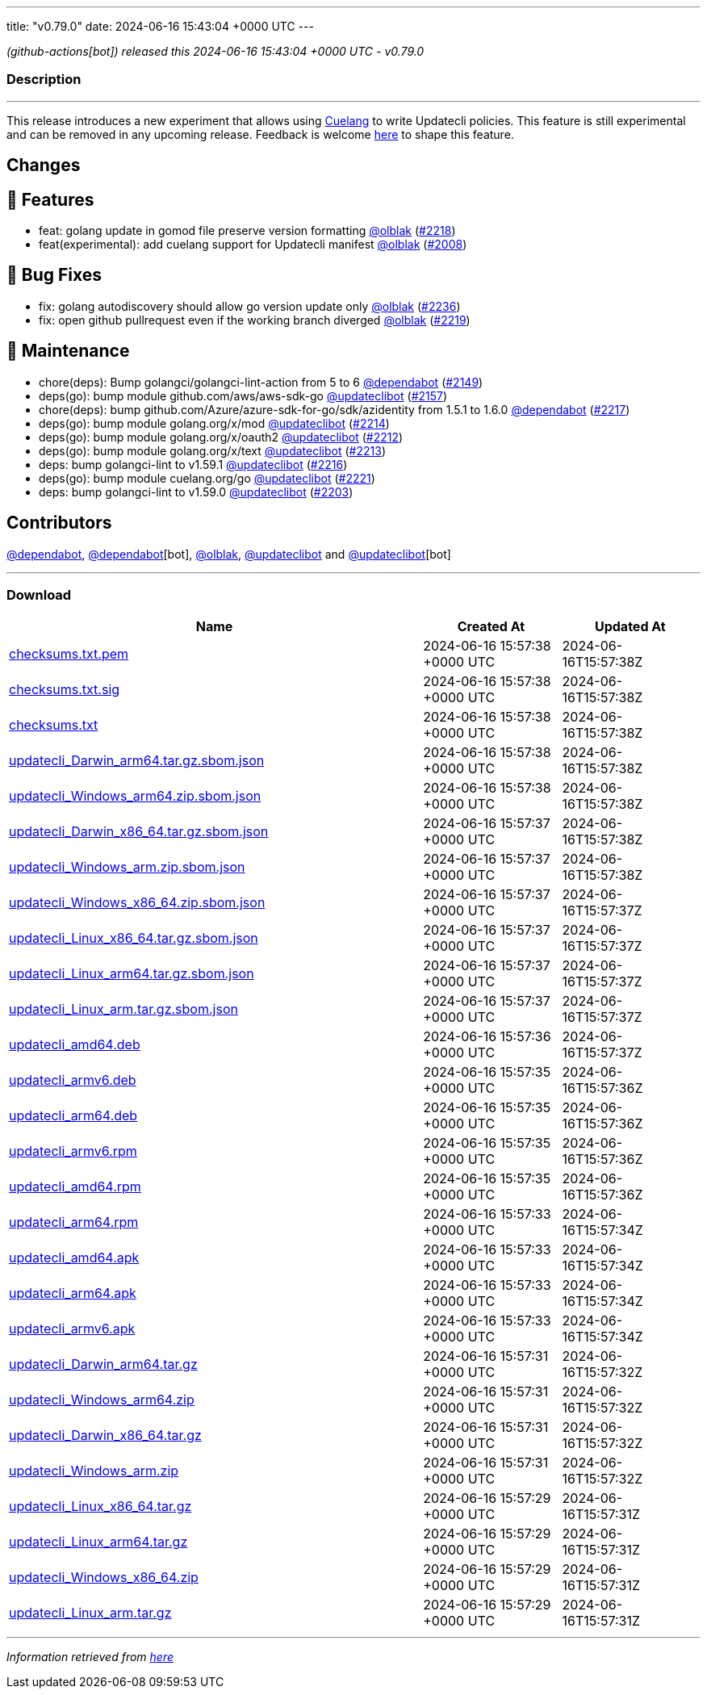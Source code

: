 ---
title: "v0.79.0"
date: 2024-06-16 15:43:04 +0000 UTC
---

// Disclaimer: this file is generated, do not edit it manually.


__ (github-actions[bot]) released this 2024-06-16 15:43:04 +0000 UTC - v0.79.0__


=== Description

---

++++

<p>This release introduces a new experiment that allows using <a href="https://github.com/cue-lang/cue">Cuelang</a> to write Updatecli policies. This feature is still experimental and can be removed in any upcoming release. Feedback is welcome <a href="https://github.com/orgs/updatecli/discussions/2245">here</a> to shape this feature.</p>
<h2>Changes</h2>
<h2>🚀 Features</h2>
<ul>
<li>feat: golang update in gomod file preserve version formatting <a class="user-mention notranslate" data-hovercard-type="user" data-hovercard-url="/users/olblak/hovercard" data-octo-click="hovercard-link-click" data-octo-dimensions="link_type:self" href="https://github.com/olblak">@olblak</a> (<a class="issue-link js-issue-link" data-error-text="Failed to load title" data-id="2352871253" data-permission-text="Title is private" data-url="https://github.com/updatecli/updatecli/issues/2218" data-hovercard-type="pull_request" data-hovercard-url="/updatecli/updatecli/pull/2218/hovercard" href="https://github.com/updatecli/updatecli/pull/2218">#2218</a>)</li>
<li>feat(experimental): add cuelang support for Updatecli manifest <a class="user-mention notranslate" data-hovercard-type="user" data-hovercard-url="/users/olblak/hovercard" data-octo-click="hovercard-link-click" data-octo-dimensions="link_type:self" href="https://github.com/olblak">@olblak</a> (<a class="issue-link js-issue-link" data-error-text="Failed to load title" data-id="2209150885" data-permission-text="Title is private" data-url="https://github.com/updatecli/updatecli/issues/2008" data-hovercard-type="pull_request" data-hovercard-url="/updatecli/updatecli/pull/2008/hovercard" href="https://github.com/updatecli/updatecli/pull/2008">#2008</a>)</li>
</ul>
<h2>🐛 Bug Fixes</h2>
<ul>
<li>fix: golang autodiscovery should allow go version update only <a class="user-mention notranslate" data-hovercard-type="user" data-hovercard-url="/users/olblak/hovercard" data-octo-click="hovercard-link-click" data-octo-dimensions="link_type:self" href="https://github.com/olblak">@olblak</a> (<a class="issue-link js-issue-link" data-error-text="Failed to load title" data-id="2353948761" data-permission-text="Title is private" data-url="https://github.com/updatecli/updatecli/issues/2236" data-hovercard-type="pull_request" data-hovercard-url="/updatecli/updatecli/pull/2236/hovercard" href="https://github.com/updatecli/updatecli/pull/2236">#2236</a>)</li>
<li>fix: open github pullrequest even if the working branch diverged <a class="user-mention notranslate" data-hovercard-type="user" data-hovercard-url="/users/olblak/hovercard" data-octo-click="hovercard-link-click" data-octo-dimensions="link_type:self" href="https://github.com/olblak">@olblak</a> (<a class="issue-link js-issue-link" data-error-text="Failed to load title" data-id="2353315239" data-permission-text="Title is private" data-url="https://github.com/updatecli/updatecli/issues/2219" data-hovercard-type="pull_request" data-hovercard-url="/updatecli/updatecli/pull/2219/hovercard" href="https://github.com/updatecli/updatecli/pull/2219">#2219</a>)</li>
</ul>
<h2>🧰 Maintenance</h2>
<ul>
<li>chore(deps): Bump golangci/golangci-lint-action from 5 to 6 <a class="user-mention notranslate" data-hovercard-type="organization" data-hovercard-url="/orgs/dependabot/hovercard" data-octo-click="hovercard-link-click" data-octo-dimensions="link_type:self" href="https://github.com/dependabot">@dependabot</a> (<a class="issue-link js-issue-link" data-error-text="Failed to load title" data-id="2283069794" data-permission-text="Title is private" data-url="https://github.com/updatecli/updatecli/issues/2149" data-hovercard-type="pull_request" data-hovercard-url="/updatecli/updatecli/pull/2149/hovercard" href="https://github.com/updatecli/updatecli/pull/2149">#2149</a>)</li>
<li>deps(go): bump module github.com/aws/aws-sdk-go <a class="user-mention notranslate" data-hovercard-type="user" data-hovercard-url="/users/updateclibot/hovercard" data-octo-click="hovercard-link-click" data-octo-dimensions="link_type:self" href="https://github.com/updateclibot">@updateclibot</a> (<a class="issue-link js-issue-link" data-error-text="Failed to load title" data-id="2284313055" data-permission-text="Title is private" data-url="https://github.com/updatecli/updatecli/issues/2157" data-hovercard-type="pull_request" data-hovercard-url="/updatecli/updatecli/pull/2157/hovercard" href="https://github.com/updatecli/updatecli/pull/2157">#2157</a>)</li>
<li>chore(deps): bump github.com/Azure/azure-sdk-for-go/sdk/azidentity from 1.5.1 to 1.6.0 <a class="user-mention notranslate" data-hovercard-type="organization" data-hovercard-url="/orgs/dependabot/hovercard" data-octo-click="hovercard-link-click" data-octo-dimensions="link_type:self" href="https://github.com/dependabot">@dependabot</a> (<a class="issue-link js-issue-link" data-error-text="Failed to load title" data-id="2347237620" data-permission-text="Title is private" data-url="https://github.com/updatecli/updatecli/issues/2217" data-hovercard-type="pull_request" data-hovercard-url="/updatecli/updatecli/pull/2217/hovercard" href="https://github.com/updatecli/updatecli/pull/2217">#2217</a>)</li>
<li>deps(go): bump module golang.org/x/mod <a class="user-mention notranslate" data-hovercard-type="user" data-hovercard-url="/users/updateclibot/hovercard" data-octo-click="hovercard-link-click" data-octo-dimensions="link_type:self" href="https://github.com/updateclibot">@updateclibot</a> (<a class="issue-link js-issue-link" data-error-text="Failed to load title" data-id="2333793876" data-permission-text="Title is private" data-url="https://github.com/updatecli/updatecli/issues/2214" data-hovercard-type="pull_request" data-hovercard-url="/updatecli/updatecli/pull/2214/hovercard" href="https://github.com/updatecli/updatecli/pull/2214">#2214</a>)</li>
<li>deps(go): bump module golang.org/x/oauth2 <a class="user-mention notranslate" data-hovercard-type="user" data-hovercard-url="/users/updateclibot/hovercard" data-octo-click="hovercard-link-click" data-octo-dimensions="link_type:self" href="https://github.com/updateclibot">@updateclibot</a> (<a class="issue-link js-issue-link" data-error-text="Failed to load title" data-id="2333793517" data-permission-text="Title is private" data-url="https://github.com/updatecli/updatecli/issues/2212" data-hovercard-type="pull_request" data-hovercard-url="/updatecli/updatecli/pull/2212/hovercard" href="https://github.com/updatecli/updatecli/pull/2212">#2212</a>)</li>
<li>deps(go): bump module golang.org/x/text <a class="user-mention notranslate" data-hovercard-type="user" data-hovercard-url="/users/updateclibot/hovercard" data-octo-click="hovercard-link-click" data-octo-dimensions="link_type:self" href="https://github.com/updateclibot">@updateclibot</a> (<a class="issue-link js-issue-link" data-error-text="Failed to load title" data-id="2333793712" data-permission-text="Title is private" data-url="https://github.com/updatecli/updatecli/issues/2213" data-hovercard-type="pull_request" data-hovercard-url="/updatecli/updatecli/pull/2213/hovercard" href="https://github.com/updatecli/updatecli/pull/2213">#2213</a>)</li>
<li>deps: bump golangci-lint to v1.59.1 <a class="user-mention notranslate" data-hovercard-type="user" data-hovercard-url="/users/updateclibot/hovercard" data-octo-click="hovercard-link-click" data-octo-dimensions="link_type:self" href="https://github.com/updateclibot">@updateclibot</a> (<a class="issue-link js-issue-link" data-error-text="Failed to load title" data-id="2342440879" data-permission-text="Title is private" data-url="https://github.com/updatecli/updatecli/issues/2216" data-hovercard-type="pull_request" data-hovercard-url="/updatecli/updatecli/pull/2216/hovercard" href="https://github.com/updatecli/updatecli/pull/2216">#2216</a>)</li>
<li>deps(go): bump module cuelang.org/go <a class="user-mention notranslate" data-hovercard-type="user" data-hovercard-url="/users/updateclibot/hovercard" data-octo-click="hovercard-link-click" data-octo-dimensions="link_type:self" href="https://github.com/updateclibot">@updateclibot</a> (<a class="issue-link js-issue-link" data-error-text="Failed to load title" data-id="2353431465" data-permission-text="Title is private" data-url="https://github.com/updatecli/updatecli/issues/2221" data-hovercard-type="pull_request" data-hovercard-url="/updatecli/updatecli/pull/2221/hovercard" href="https://github.com/updatecli/updatecli/pull/2221">#2221</a>)</li>
<li>deps: bump golangci-lint to v1.59.0 <a class="user-mention notranslate" data-hovercard-type="user" data-hovercard-url="/users/updateclibot/hovercard" data-octo-click="hovercard-link-click" data-octo-dimensions="link_type:self" href="https://github.com/updateclibot">@updateclibot</a> (<a class="issue-link js-issue-link" data-error-text="Failed to load title" data-id="2317894337" data-permission-text="Title is private" data-url="https://github.com/updatecli/updatecli/issues/2203" data-hovercard-type="pull_request" data-hovercard-url="/updatecli/updatecli/pull/2203/hovercard" href="https://github.com/updatecli/updatecli/pull/2203">#2203</a>)</li>
</ul>
<h2>Contributors</h2>
<p><a class="user-mention notranslate" data-hovercard-type="organization" data-hovercard-url="/orgs/dependabot/hovercard" data-octo-click="hovercard-link-click" data-octo-dimensions="link_type:self" href="https://github.com/dependabot">@dependabot</a>, <a class="user-mention notranslate" data-hovercard-type="organization" data-hovercard-url="/orgs/dependabot/hovercard" data-octo-click="hovercard-link-click" data-octo-dimensions="link_type:self" href="https://github.com/dependabot">@dependabot</a>[bot], <a class="user-mention notranslate" data-hovercard-type="user" data-hovercard-url="/users/olblak/hovercard" data-octo-click="hovercard-link-click" data-octo-dimensions="link_type:self" href="https://github.com/olblak">@olblak</a>, <a class="user-mention notranslate" data-hovercard-type="user" data-hovercard-url="/users/updateclibot/hovercard" data-octo-click="hovercard-link-click" data-octo-dimensions="link_type:self" href="https://github.com/updateclibot">@updateclibot</a> and <a class="user-mention notranslate" data-hovercard-type="user" data-hovercard-url="/users/updateclibot/hovercard" data-octo-click="hovercard-link-click" data-octo-dimensions="link_type:self" href="https://github.com/updateclibot">@updateclibot</a>[bot]</p>

++++

---



=== Download

[cols="3,1,1" options="header" frame="all" grid="rows"]
|===
| Name | Created At | Updated At

| link:https://github.com/updatecli/updatecli/releases/download/v0.79.0/checksums.txt.pem[checksums.txt.pem] | 2024-06-16 15:57:38 +0000 UTC | 2024-06-16T15:57:38Z

| link:https://github.com/updatecli/updatecli/releases/download/v0.79.0/checksums.txt.sig[checksums.txt.sig] | 2024-06-16 15:57:38 +0000 UTC | 2024-06-16T15:57:38Z

| link:https://github.com/updatecli/updatecli/releases/download/v0.79.0/checksums.txt[checksums.txt] | 2024-06-16 15:57:38 +0000 UTC | 2024-06-16T15:57:38Z

| link:https://github.com/updatecli/updatecli/releases/download/v0.79.0/updatecli_Darwin_arm64.tar.gz.sbom.json[updatecli_Darwin_arm64.tar.gz.sbom.json] | 2024-06-16 15:57:38 +0000 UTC | 2024-06-16T15:57:38Z

| link:https://github.com/updatecli/updatecli/releases/download/v0.79.0/updatecli_Windows_arm64.zip.sbom.json[updatecli_Windows_arm64.zip.sbom.json] | 2024-06-16 15:57:38 +0000 UTC | 2024-06-16T15:57:38Z

| link:https://github.com/updatecli/updatecli/releases/download/v0.79.0/updatecli_Darwin_x86_64.tar.gz.sbom.json[updatecli_Darwin_x86_64.tar.gz.sbom.json] | 2024-06-16 15:57:37 +0000 UTC | 2024-06-16T15:57:38Z

| link:https://github.com/updatecli/updatecli/releases/download/v0.79.0/updatecli_Windows_arm.zip.sbom.json[updatecli_Windows_arm.zip.sbom.json] | 2024-06-16 15:57:37 +0000 UTC | 2024-06-16T15:57:38Z

| link:https://github.com/updatecli/updatecli/releases/download/v0.79.0/updatecli_Windows_x86_64.zip.sbom.json[updatecli_Windows_x86_64.zip.sbom.json] | 2024-06-16 15:57:37 +0000 UTC | 2024-06-16T15:57:37Z

| link:https://github.com/updatecli/updatecli/releases/download/v0.79.0/updatecli_Linux_x86_64.tar.gz.sbom.json[updatecli_Linux_x86_64.tar.gz.sbom.json] | 2024-06-16 15:57:37 +0000 UTC | 2024-06-16T15:57:37Z

| link:https://github.com/updatecli/updatecli/releases/download/v0.79.0/updatecli_Linux_arm64.tar.gz.sbom.json[updatecli_Linux_arm64.tar.gz.sbom.json] | 2024-06-16 15:57:37 +0000 UTC | 2024-06-16T15:57:37Z

| link:https://github.com/updatecli/updatecli/releases/download/v0.79.0/updatecli_Linux_arm.tar.gz.sbom.json[updatecli_Linux_arm.tar.gz.sbom.json] | 2024-06-16 15:57:37 +0000 UTC | 2024-06-16T15:57:37Z

| link:https://github.com/updatecli/updatecli/releases/download/v0.79.0/updatecli_amd64.deb[updatecli_amd64.deb] | 2024-06-16 15:57:36 +0000 UTC | 2024-06-16T15:57:37Z

| link:https://github.com/updatecli/updatecli/releases/download/v0.79.0/updatecli_armv6.deb[updatecli_armv6.deb] | 2024-06-16 15:57:35 +0000 UTC | 2024-06-16T15:57:36Z

| link:https://github.com/updatecli/updatecli/releases/download/v0.79.0/updatecli_arm64.deb[updatecli_arm64.deb] | 2024-06-16 15:57:35 +0000 UTC | 2024-06-16T15:57:36Z

| link:https://github.com/updatecli/updatecli/releases/download/v0.79.0/updatecli_armv6.rpm[updatecli_armv6.rpm] | 2024-06-16 15:57:35 +0000 UTC | 2024-06-16T15:57:36Z

| link:https://github.com/updatecli/updatecli/releases/download/v0.79.0/updatecli_amd64.rpm[updatecli_amd64.rpm] | 2024-06-16 15:57:35 +0000 UTC | 2024-06-16T15:57:36Z

| link:https://github.com/updatecli/updatecli/releases/download/v0.79.0/updatecli_arm64.rpm[updatecli_arm64.rpm] | 2024-06-16 15:57:33 +0000 UTC | 2024-06-16T15:57:34Z

| link:https://github.com/updatecli/updatecli/releases/download/v0.79.0/updatecli_amd64.apk[updatecli_amd64.apk] | 2024-06-16 15:57:33 +0000 UTC | 2024-06-16T15:57:34Z

| link:https://github.com/updatecli/updatecli/releases/download/v0.79.0/updatecli_arm64.apk[updatecli_arm64.apk] | 2024-06-16 15:57:33 +0000 UTC | 2024-06-16T15:57:34Z

| link:https://github.com/updatecli/updatecli/releases/download/v0.79.0/updatecli_armv6.apk[updatecli_armv6.apk] | 2024-06-16 15:57:33 +0000 UTC | 2024-06-16T15:57:34Z

| link:https://github.com/updatecli/updatecli/releases/download/v0.79.0/updatecli_Darwin_arm64.tar.gz[updatecli_Darwin_arm64.tar.gz] | 2024-06-16 15:57:31 +0000 UTC | 2024-06-16T15:57:32Z

| link:https://github.com/updatecli/updatecli/releases/download/v0.79.0/updatecli_Windows_arm64.zip[updatecli_Windows_arm64.zip] | 2024-06-16 15:57:31 +0000 UTC | 2024-06-16T15:57:32Z

| link:https://github.com/updatecli/updatecli/releases/download/v0.79.0/updatecli_Darwin_x86_64.tar.gz[updatecli_Darwin_x86_64.tar.gz] | 2024-06-16 15:57:31 +0000 UTC | 2024-06-16T15:57:32Z

| link:https://github.com/updatecli/updatecli/releases/download/v0.79.0/updatecli_Windows_arm.zip[updatecli_Windows_arm.zip] | 2024-06-16 15:57:31 +0000 UTC | 2024-06-16T15:57:32Z

| link:https://github.com/updatecli/updatecli/releases/download/v0.79.0/updatecli_Linux_x86_64.tar.gz[updatecli_Linux_x86_64.tar.gz] | 2024-06-16 15:57:29 +0000 UTC | 2024-06-16T15:57:31Z

| link:https://github.com/updatecli/updatecli/releases/download/v0.79.0/updatecli_Linux_arm64.tar.gz[updatecli_Linux_arm64.tar.gz] | 2024-06-16 15:57:29 +0000 UTC | 2024-06-16T15:57:31Z

| link:https://github.com/updatecli/updatecli/releases/download/v0.79.0/updatecli_Windows_x86_64.zip[updatecli_Windows_x86_64.zip] | 2024-06-16 15:57:29 +0000 UTC | 2024-06-16T15:57:31Z

| link:https://github.com/updatecli/updatecli/releases/download/v0.79.0/updatecli_Linux_arm.tar.gz[updatecli_Linux_arm.tar.gz] | 2024-06-16 15:57:29 +0000 UTC | 2024-06-16T15:57:31Z

|===


---

__Information retrieved from link:https://github.com/updatecli/updatecli/releases/tag/v0.79.0[here]__

